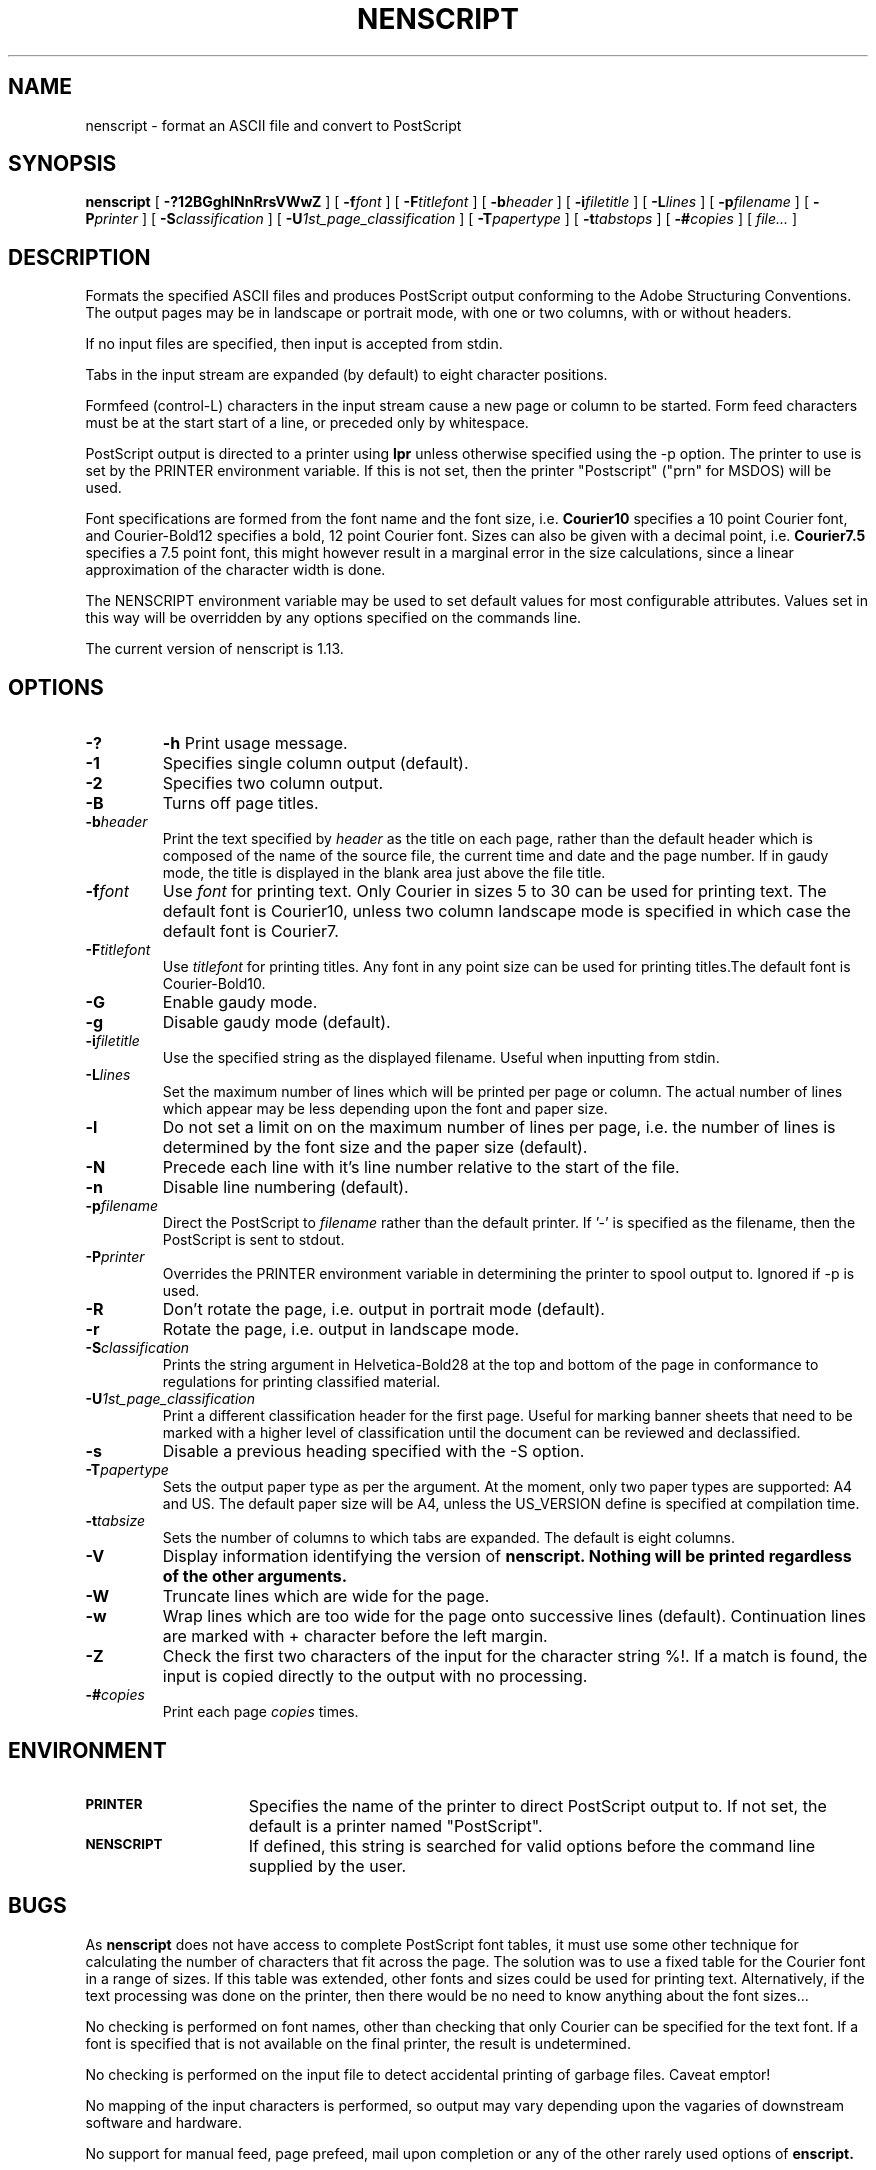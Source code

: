 .TH NENSCRIPT 1 "28 October 1997"
.SH NAME
nenscript \- format an ASCII file and convert to PostScript
.SH SYNOPSIS
.B nenscript
[
.B \-?12BGghlNnRrsVWwZ
] [ 
.BI \-f font
] [
.BI \-F titlefont
] [
.BI \-b header
] [
.BI \-i filetitle
] [
.BI \-L lines
] [
.BI \-p filename
] [
.BI \-P printer
] [
.BI \-S classification
] [
.BI \-U 1st_page_classification
] [
.BI \-T papertype
] [
.BI \-t tabstops
] [
.BI \-# copies
] [
.I file...
]
.SH DESCRIPTION
Formats the specified ASCII files and produces PostScript output conforming to the Adobe Structuring Conventions.
The output pages may be in landscape or portrait mode, with one or two columns, with or without headers.

If no input files are specified, then input is accepted from stdin.

Tabs in the input stream are expanded (by default) to eight character positions.

Formfeed (control-L) characters in the input stream cause a new page or column to be started. Form feed characters must
be at the start start of a line, or preceded only by whitespace.

PostScript output is directed to a printer using
.B lpr
unless otherwise specified using the \-p option. The printer to use is set by the PRINTER environment variable.
If this is not set, then the printer "Postscript" ("prn" for MSDOS) will be used.

Font specifications are formed from the font name and the font size, i.e. 
.B Courier10
specifies a 10 point Courier font, and Courier-Bold12 specifies a bold, 12 point Courier font. Sizes can also be given with a decimal point, i.e.
.B Courier7.5
specifies a 7.5 point font, this might however result in a marginal error in 
the size calculations, since a linear approximation of the character width
is done.

The NENSCRIPT environment variable may be used to set default values for most
configurable attributes. Values set in this way will be overridden by any
options specified on the commands line.

The current version of nenscript is 1.13.

.SH OPTIONS
.TP
.B \-? 
.B \-h
Print usage message.

.TP
.B \-1
Specifies single column output (default).

.TP
.B \-2
Specifies two column output.

.TP
.B \-B
Turns off page titles.

.TP
.BI \-b header
Print the text specified by
.I header
as the title on each page, rather than the default header which is composed of the name of
the source file, the current time and date and the page number. If in gaudy mode, the title
is displayed in the blank area just above the file title.

.TP
.BI \-f font
Use 
.I font
for printing text. Only Courier in sizes 5 to 30 can be used for printing text. The default font is Courier10, unless two column landscape mode is specified in which case the default font is Courier7.

.TP
.BI \-F titlefont
Use 
.I titlefont
for printing titles. Any font in any point size can be used for printing titles.The default font is Courier-Bold10.

.TP
.B \-G
Enable gaudy mode.

.TP
.B \-g
Disable gaudy mode (default).

.TP
.BI \-i filetitle
Use the specified string as the displayed filename. Useful when inputting from stdin.

.TP
.BI \-L lines
Set the maximum number of lines which will be printed per page or column. The actual
number of lines which appear may be less depending upon the font and paper size.

.TP
.B \-l
Do not set a limit on on the maximum number of lines per page, i.e. the 
number of lines is determined by the font size and the paper size (default).

.TP
.B \-N
Precede each line with it's line number relative to the start of the file.

.TP
.B \-n
Disable line numbering (default).

.TP
.BI \-p filename
Direct the PostScript to 
.I filename
rather than the default printer. If '-' is specified as the filename, then the
PostScript is sent to stdout.

.TP
.BI \-P printer
Overrides the PRINTER environment variable in determining the printer to spool output to. Ignored if \-p is used.

.TP 
.B \-R
Don't rotate the page, i.e. output in portrait mode (default).

.TP
.B \-r
Rotate the page, i.e. output in landscape mode.

.TP
.BI \-S classification
Prints the string argument in Helvetica-Bold28 at the top and bottom of the page in conformance to regulations for printing classified material.

.TP
.BI \-U 1st_page_classification
Print a different classification header for the first page.  Useful
for marking banner sheets that need to be marked with a higher level of
classification until the document can be reviewed and declassified.

.TP
.B \-s
Disable a previous heading specified with the \-S option.

.TP
.BI \-T papertype
Sets the output paper type as per the argument. At the moment, only two paper types are supported: A4 and US. The
default paper size will be A4, unless the US_VERSION define is specified at compilation time.

.TP
.BI \-t tabsize
Sets the number of columns to which tabs are expanded. The default is eight columns.

.TP
.B \-V
Display information identifying the version of
.B nenscript. Nothing will be printed regardless of the other arguments.

.TP
.B \-W
Truncate lines which are wide for the page.

.TP
.B \-w
Wrap lines which are too wide for the page onto successive lines (default).
Continuation lines are marked with + character before the left margin.

.TP
.B \-Z
Check the first two characters of the input for the character string %!. If a match is found,
the input is copied directly to the output with no processing. 

.TP
.BI \-# copies
Print each page
.I copies
times.

.SH ENVIRONMENT
.TP 15
.SB PRINTER
Specifies the name of the printer to direct PostScript output to. If not set, the default is a printer named "PostScript".

.TP 15
.SB NENSCRIPT
If defined, this string is searched for valid options before the command line supplied by the user.

.SH BUGS

As 
.B nenscript
does not have access to complete PostScript font tables, it must use some other technique for
calculating the number of characters that fit across the page. The solution was to use a fixed table
for the Courier font in a range of sizes. If this table was extended, other fonts and sizes could be
used for printing text. Alternatively, if the text processing was done on the printer, then there
would be no need to know anything about the font sizes...

No checking is performed on font names, other than checking that only Courier can be specified for the
text font. If a font is specified that is not available on the final printer, the result is undetermined.

No checking is performed on the input file to detect accidental printing of garbage files. Caveat emptor!

No mapping of the input characters is performed, so output may vary depending upon the vagaries of 
downstream software and hardware.

No support for manual feed, page prefeed, mail upon completion or any of the other rarely used options
of 
.B enscript.

No messages are displayed whilst processing.

Input line lengths are limited to 8192 characters after expansion of tabs.
